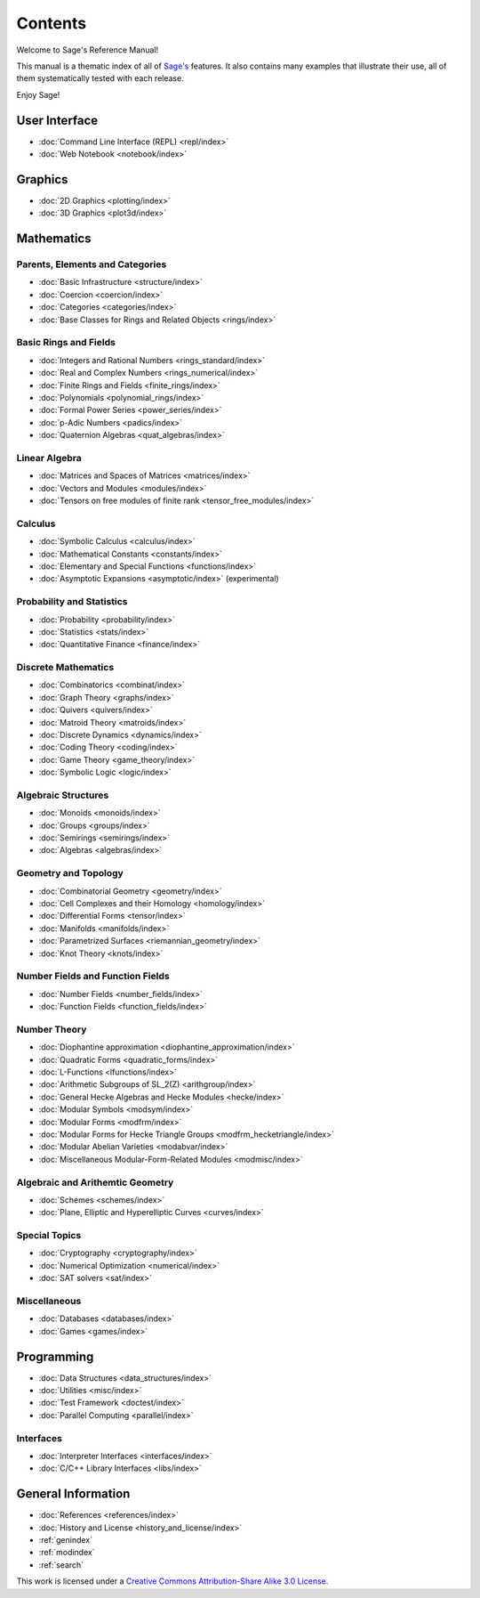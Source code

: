 ********
Contents
********

Welcome to Sage's Reference Manual!

This manual is a thematic index of all of `Sage's <http://www.sagemath.org/>`_
features. It also contains many examples that illustrate their use, all of them
systematically tested with each release.

Enjoy Sage!

User Interface
==============

* :doc:`Command Line Interface (REPL) <repl/index>`
* :doc:`Web Notebook <notebook/index>`

Graphics
========

* :doc:`2D Graphics <plotting/index>`
* :doc:`3D Graphics <plot3d/index>`

Mathematics
===========

Parents, Elements and Categories
--------------------------------

* :doc:`Basic Infrastructure <structure/index>`
* :doc:`Coercion <coercion/index>`
* :doc:`Categories <categories/index>`
* :doc:`Base Classes for Rings and Related Objects <rings/index>`

Basic Rings and Fields
----------------------

* :doc:`Integers and Rational Numbers <rings_standard/index>`
* :doc:`Real and Complex Numbers <rings_numerical/index>`
* :doc:`Finite Rings and Fields <finite_rings/index>`
* :doc:`Polynomials <polynomial_rings/index>`
* :doc:`Formal Power Series <power_series/index>`
* :doc:`p-Adic Numbers <padics/index>`
* :doc:`Quaternion Algebras <quat_algebras/index>`

Linear Algebra
--------------

* :doc:`Matrices and Spaces of Matrices <matrices/index>`
* :doc:`Vectors and Modules <modules/index>`
* :doc:`Tensors on free modules of finite rank <tensor_free_modules/index>`

Calculus
--------

* :doc:`Symbolic Calculus <calculus/index>`
* :doc:`Mathematical Constants <constants/index>`
* :doc:`Elementary and Special Functions <functions/index>`
* :doc:`Asymptotic Expansions <asymptotic/index>` (experimental)

Probability and Statistics
--------------------------

* :doc:`Probability <probability/index>`
* :doc:`Statistics <stats/index>`
* :doc:`Quantitative Finance <finance/index>`

Discrete Mathematics
--------------------

* :doc:`Combinatorics <combinat/index>`
* :doc:`Graph Theory <graphs/index>`
* :doc:`Quivers <quivers/index>`
* :doc:`Matroid Theory <matroids/index>`
* :doc:`Discrete Dynamics <dynamics/index>`
* :doc:`Coding Theory <coding/index>`
* :doc:`Game Theory <game_theory/index>`
* :doc:`Symbolic Logic <logic/index>`

Algebraic Structures
--------------------

* :doc:`Monoids <monoids/index>`
* :doc:`Groups <groups/index>`
* :doc:`Semirings <semirings/index>`
* :doc:`Algebras <algebras/index>`

Geometry and Topology
---------------------

* :doc:`Combinatorial Geometry <geometry/index>`
* :doc:`Cell Complexes and their Homology <homology/index>`
* :doc:`Differential Forms <tensor/index>`
* :doc:`Manifolds <manifolds/index>`
* :doc:`Parametrized Surfaces <riemannian_geometry/index>`
* :doc:`Knot Theory <knots/index>`

Number Fields and Function Fields
---------------------------------

* :doc:`Number Fields <number_fields/index>`
* :doc:`Function Fields <function_fields/index>`

Number Theory
-------------

* :doc:`Diophantine approximation <diophantine_approximation/index>`
* :doc:`Quadratic Forms <quadratic_forms/index>`
* :doc:`L-Functions <lfunctions/index>`
* :doc:`Arithmetic Subgroups of SL_2(Z) <arithgroup/index>`
* :doc:`General Hecke Algebras and Hecke Modules <hecke/index>`
* :doc:`Modular Symbols <modsym/index>`
* :doc:`Modular Forms <modfrm/index>`
* :doc:`Modular Forms for Hecke Triangle Groups <modfrm_hecketriangle/index>`
* :doc:`Modular Abelian Varieties <modabvar/index>`
* :doc:`Miscellaneous Modular-Form-Related Modules <modmisc/index>`

Algebraic and Arithemtic Geometry
---------------------------------
* :doc:`Schemes <schemes/index>`
* :doc:`Plane, Elliptic and Hyperelliptic Curves <curves/index>`

Special Topics
--------------

* :doc:`Cryptography <cryptography/index>`
* :doc:`Numerical Optimization <numerical/index>`
* :doc:`SAT solvers <sat/index>`

Miscellaneous
-------------

* :doc:`Databases <databases/index>`
* :doc:`Games <games/index>`

Programming
===========

* :doc:`Data Structures <data_structures/index>`
* :doc:`Utilities <misc/index>`
* :doc:`Test Framework <doctest/index>`
* :doc:`Parallel Computing <parallel/index>`

Interfaces
----------

* :doc:`Interpreter Interfaces <interfaces/index>`
* :doc:`C/C++ Library Interfaces <libs/index>`

General Information
===================

* :doc:`References <references/index>`
* :doc:`History and License <history_and_license/index>`
* :ref:`genindex`
* :ref:`modindex`
* :ref:`search`

This work is licensed under a `Creative Commons Attribution-Share Alike
3.0 License`__.

__ http://creativecommons.org/licenses/by-sa/3.0/
